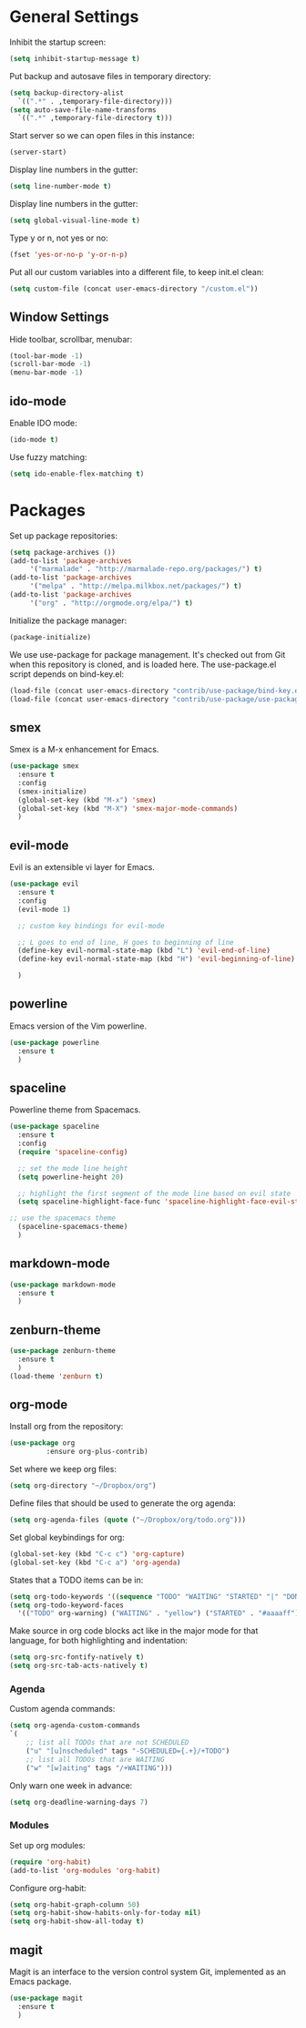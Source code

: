 * General Settings
  
  Inhibit the startup screen:
  #+BEGIN_SRC emacs-lisp
    (setq inhibit-startup-message t)
  #+END_SRC
  
  Put backup and autosave files in temporary directory:
  #+BEGIN_SRC emacs-lisp
    (setq backup-directory-alist
	  `((".*" . ,temporary-file-directory)))
    (setq auto-save-file-name-transforms
	  `((".*" ,temporary-file-directory t)))
  #+END_SRC
  
  Start server so we can open files in this instance:
  #+BEGIN_SRC emacs-lisp
    (server-start)
  #+END_SRC
  
  Display line numbers in the gutter:
  #+BEGIN_SRC emacs-lisp
    (setq line-number-mode t)
  #+END_SRC
  
  Display line numbers in the gutter:
  #+BEGIN_SRC emacs-lisp
    (setq global-visual-line-mode t)
  #+END_SRC
  
  Type y or n, not yes or no:
  #+BEGIN_SRC emacs-lisp
    (fset 'yes-or-no-p 'y-or-n-p)
  #+END_SRC
  
  Put all our custom variables into a different file, to keep init.el clean:
  #+BEGIN_SRC emacs-lisp
    (setq custom-file (concat user-emacs-directory "/custom.el"))
  #+END_SRC
  
** Window Settings

Hide toolbar, scrollbar, menubar:
#+BEGIN_SRC emacs-lisp
(tool-bar-mode -1)
(scroll-bar-mode -1)
(menu-bar-mode -1)
#+END_SRC

** ido-mode

Enable IDO mode:
#+BEGIN_SRC emacs-lisp
(ido-mode t)
#+END_SRC

Use fuzzy matching:
#+BEGIN_SRC emacs-lisp
(setq ido-enable-flex-matching t)
#+END_SRC

* Packages
  
  Set up package repositories:
  #+BEGIN_SRC emacs-lisp
    (setq package-archives ())
    (add-to-list 'package-archives
		 '("marmalade" . "http://marmalade-repo.org/packages/") t)
    (add-to-list 'package-archives
		 '("melpa" . "http://melpa.milkbox.net/packages/") t)
    (add-to-list 'package-archives
		 '("org" . "http://orgmode.org/elpa/") t)
  #+END_SRC
    
  Initialize the package manager:
  #+BEGIN_SRC emacs-lisp
    (package-initialize)
  #+END_SRC
  
  We use use-package for package management. It's checked out from Git when this repository is cloned, and is loaded here. The use-package.el script depends on bind-key.el:
  #+BEGIN_SRC emacs-lisp
    (load-file (concat user-emacs-directory "contrib/use-package/bind-key.el"))
    (load-file (concat user-emacs-directory "contrib/use-package/use-package.el"))
  #+END_SRC
  
** smex

Smex is a M-x enhancement for Emacs.

#+BEGIN_SRC emacs-lisp
(use-package smex
  :ensure t
  :config
  (smex-initialize)
  (global-set-key (kbd "M-x") 'smex)
  (global-set-key (kbd "M-X") 'smex-major-mode-commands)
  )
#+END_SRC

** evil-mode

Evil is an extensible vi layer for Emacs.

#+BEGIN_SRC emacs-lisp
(use-package evil
  :ensure t
  :config
  (evil-mode 1)

  ;; custom key bindings for evil-mode

  ;; L goes to end of line, H goes to beginning of line
  (define-key evil-normal-state-map (kbd "L") 'evil-end-of-line)
  (define-key evil-normal-state-map (kbd "H") 'evil-beginning-of-line)

  )
#+END_SRC

** powerline

Emacs version of the Vim powerline.

#+BEGIN_SRC emacs-lisp
(use-package powerline
  :ensure t
  )
#+END_SRC
** spaceline

Powerline theme from Spacemacs.

#+BEGIN_SRC emacs-lisp
(use-package spaceline
  :ensure t
  :config
  (require 'spaceline-config)

  ;; set the mode line height
  (setq powerline-height 20)

  ;; highlight the first segment of the mode line based on evil state
  (setq spaceline-highlight-face-func 'spaceline-highlight-face-evil-state)

;; use the spacemacs theme
  (spaceline-spacemacs-theme)
  )
#+END_SRC
** markdown-mode
#+BEGIN_SRC emacs-lisp
(use-package markdown-mode
  :ensure t
  )
#+END_SRC
** zenburn-theme
#+BEGIN_SRC emacs-lisp
(use-package zenburn-theme
  :ensure t
  )
(load-theme 'zenburn t)
#+END_SRC
** org-mode
   Install org from the repository:
   #+BEGIN_SRC emacs-lisp
   (use-package org
            :ensure org-plus-contrib)
   #+END_SRC
   
   
   Set where we keep org files:
   #+BEGIN_SRC emacs-lisp
     (setq org-directory "~/Dropbox/org")
   #+END_SRC
   
   Define files that should be used to generate the org agenda:
   
   #+BEGIN_SRC emacs-lisp
     (setq org-agenda-files (quote ("~/Dropbox/org/todo.org")))
   #+END_SRC
   
   Set global keybindings for org:
   #+BEGIN_SRC emacs-lisp
     (global-set-key (kbd "C-c c") 'org-capture)
     (global-set-key (kbd "C-c a") 'org-agenda)
   #+END_SRC
   
   States that a TODO items can be in:
   #+BEGIN_SRC emacs-lisp
     (setq org-todo-keywords '((sequence "TODO" "WAITING" "STARTED" "|" "DONE" "CANCELLED")))
     (setq org-todo-keyword-faces
	   '(("TODO" org-warning) ("WAITING" . "yellow") ("STARTED" . "#aaaaff") ("CANCELLED" . "grey")))
   #+END_SRC
   
   Make source in org code blocks act like in the major mode for that language, for both highlighting and indentation:
   #+BEGIN_SRC emacs-lisp
     (setq org-src-fontify-natively t)
     (setq org-src-tab-acts-natively t)
   #+END_SRC
   
*** Agenda
    
    Custom agenda commands:
    #+BEGIN_SRC emacs-lisp
      (setq org-agenda-custom-commands
	  `(
	      ;; list all TODOs that are not SCHEDULED
	      ("u" "[u]nscheduled" tags "-SCHEDULED={.+}/+TODO")
	      ;; list all TODOs that are WAITING
	      ("w" "[w]aiting" tags "/+WAITING")))
    #+END_SRC
    
    Only warn one week in advance:
    #+BEGIN_SRC emacs-lisp
    (setq org-deadline-warning-days 7)
    #+END_SRC

*** Modules
    
    Set up org modules:
    #+BEGIN_SRC emacs-lisp
      (require 'org-habit)
      (add-to-list 'org-modules 'org-habit)
    #+END_SRC
    
    Configure org-habit:
    #+BEGIN_SRC emacs-lisp
      (setq org-habit-graph-column 50)
      (setq org-habit-show-habits-only-for-today nil)
      (setq org-habit-show-all-today t)
    #+END_SRC
    
** magit

Magit is an interface to the version control system Git, implemented as an Emacs package.

#+BEGIN_SRC emacs-lisp
(use-package magit
  :ensure t
  )
#+END_SRC
